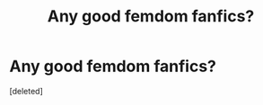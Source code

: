 #+TITLE: Any good femdom fanfics?

* Any good femdom fanfics?
:PROPERTIES:
:Score: 6
:DateUnix: 1577642387.0
:DateShort: 2019-Dec-29
:FlairText: Request
:END:
[deleted]

